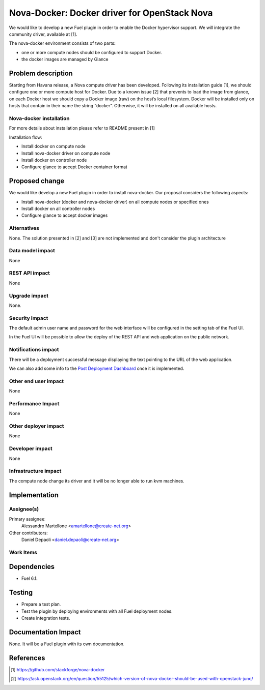 .. -*- coding: utf-8 -*-

..
 This work is licensed under a Creative Commons Attribution 3.0 Unported
 License.

 http://creativecommons.org/licenses/by/3.0/legalcode

=============================================
Nova-Docker: Docker driver for OpenStack Nova
=============================================

We would like to develop a new Fuel plugin in order to enable the Docker hypervisor support. We will integrate  the community driver, available at [1]. 

The nova-docker environment consists of two parts:

- one or more compute nodes should be configured to support Docker. 
- the docker images are managed by Glance


Problem description
===================
Starting from Havana release, a Nova compute driver has been developed. Following its installation guide [1], we should configure one or more compute host for Docker. Due to a known issue [2] that prevents to load the image from glance, on each Docker host we should copy a Docker image (raw) on the host’s local filesystem. Docker will be installed only on hosts that contain in their name the string “docker”. Otherwise, it will be installed on all available hosts.

Nova-docker installation
------------------------
For more details about installation please refer to README present in [1]

Installation flow:

- Install docker on compute node
- Install nova-docker driver on compute node
- Install docker on controller node
- Configure glance to accept Docker container format


Proposed change
===============

We would like develop a new Fuel plugin in order to install nova-docker. 
Our proposal considers the following aspects:

- Install nova-docker (docker and nova-docker driver) on all compute nodes or specified ones
- Install docker on all controller nodes
- Configure glance to accept docker images


Alternatives
------------

None.  The solution presented in [2] and [3] are not implemented and don't 
consider the plugin architecture


Data model impact
-----------------

None


REST API impact
---------------

None


Upgrade impact
--------------

None.


Security impact
---------------

The default admin user name and password for the web interface will be
configured in the setting tab of the Fuel UI.

In the Fuel UI will be possible to allow the deploy of the REST API and web
application on the public network.


Notifications impact
--------------------

There will be a deployment successful message displaying the text pointing to
the URL of the web application.

We can also add some info to the `Post Deployment Dashboard
<https://review.openstack.org/#/c/180181/>`_ once it is implemented.


Other end user impact
---------------------

None

Performance Impact
------------------

None


Other deployer impact
---------------------

None


Developer impact
----------------

None


Infrastructure impact
---------------------

The compute node change its driver and it will be no longer able to
run kvm machines.


Implementation
==============


Assignee(s)
-----------

Primary assignee:
  Alessandro Martellone <amartellone@create-net.org>

Other contributors:
  Daniel Depaoli <daniel.depaoli@create-net.org>


Work Items
----------

Dependencies
============

- Fuel 6.1.


Testing
=======

- Prepare a test plan.
- Test the plugin by deploying environments with all Fuel deployment nodes.
- Create integration tests.


Documentation Impact
====================

None.  It will be a Fuel plugin with its own documentation.


References
==========

.. [1] https://github.com/stackforge/nova-docker
.. [2] https://ask.openstack.org/en/question/55125/which-version-of-nova-docker-should-be-used-with-openstack-juno/
